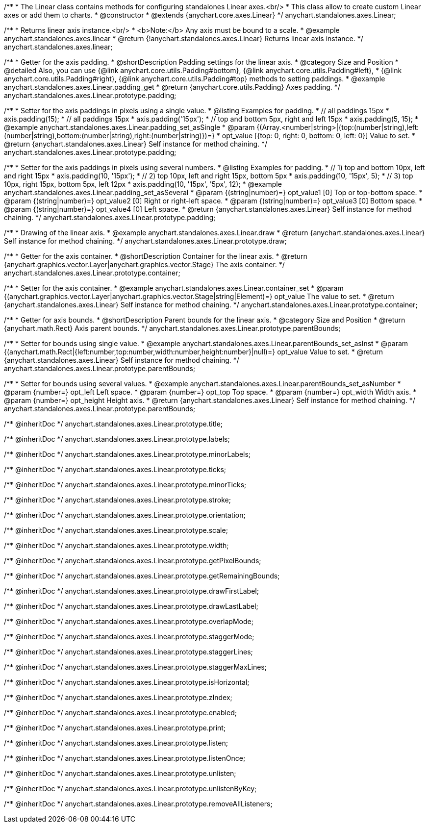 /**
 * The Linear class contains methods for configuring standalones Linear axes.<br/>
 * This class allow to create custom Linear axes or add them to charts.
 * @constructor
 * @extends {anychart.core.axes.Linear}
 */
anychart.standalones.axes.Linear;


//----------------------------------------------------------------------------------------------------------------------
//
//  anychart.standalones.axes.linear
//
//----------------------------------------------------------------------------------------------------------------------

/**
 * Returns linear axis instance.<br/>
 * <b>Note:</b> Any axis must be bound to a scale.
 * @example anychart.standalones.axes.linear
 * @return {!anychart.standalones.axes.Linear} Returns linear axis instance.
 */
anychart.standalones.axes.linear;


//----------------------------------------------------------------------------------------------------------------------
//
//  anychart.standalones.axes.Linear.prototype.padding
//
//----------------------------------------------------------------------------------------------------------------------

/**
 * Getter for the axis padding.
 * @shortDescription Padding settings for the linear axis.
 * @category Size and Position
 * @detailed Also, you can use {@link anychart.core.utils.Padding#bottom}, {@link anychart.core.utils.Padding#left},
 * {@link anychart.core.utils.Padding#right}, {@link anychart.core.utils.Padding#top} methods to setting paddings.
 * @example anychart.standalones.axes.Linear.padding_get
 * @return {anychart.core.utils.Padding} Axes padding.
 */
anychart.standalones.axes.Linear.prototype.padding;

/**
 * Setter for the axis paddings in pixels using a single value.
 * @listing Examples for padding.
 * // all paddings 15px
 * axis.padding(15);
 * // all paddings 15px
 * axis.padding('15px');
 * // top and bottom 5px, right and left 15px
 * axis.padding(5, 15);
 * @example anychart.standalones.axes.Linear.padding_set_asSingle
 * @param {(Array.<number|string>|{top:(number|string),left:(number|string),bottom:(number|string),right:(number|string)})=}
 * opt_value [{top: 0, right: 0, bottom: 0, left: 0}] Value to set.
 * @return {anychart.standalones.axes.Linear} Self instance for method chaining.
 */
anychart.standalones.axes.Linear.prototype.padding;

/**
 * Setter for the axis paddings in pixels using several numbers.
 * @listing Examples for padding.
 * // 1) top and bottom 10px, left and right 15px
 * axis.padding(10, '15px');
 * // 2) top 10px, left and right 15px, bottom 5px
 * axis.padding(10, '15px', 5);
 * // 3) top 10px, right 15px, bottom 5px, left 12px
 * axis.padding(10, '15px', '5px', 12);
 * @example anychart.standalones.axes.Linear.padding_set_asSeveral
 * @param {(string|number)=} opt_value1 [0] Top or top-bottom space.
 * @param {(string|number)=} opt_value2 [0] Right or right-left space.
 * @param {(string|number)=} opt_value3 [0] Bottom space.
 * @param {(string|number)=} opt_value4 [0] Left space.
 * @return {anychart.standalones.axes.Linear} Self instance for method chaining.
 */
anychart.standalones.axes.Linear.prototype.padding;


//----------------------------------------------------------------------------------------------------------------------
//
//  anychart.standalones.axes.Linear.prototype.draw
//
//----------------------------------------------------------------------------------------------------------------------

/**
 * Drawing of the linear axis.
 * @example anychart.standalones.axes.Linear.draw
 * @return {anychart.standalones.axes.Linear} Self instance for method chaining.
 */
anychart.standalones.axes.Linear.prototype.draw;


//----------------------------------------------------------------------------------------------------------------------
//
//  anychart.standalones.axes.Linear.prototype.container
//
//----------------------------------------------------------------------------------------------------------------------

/**
 * Getter for the axis container.
 * @shortDescription Container for the linear axis.
 * @return {anychart.graphics.vector.Layer|anychart.graphics.vector.Stage} The axis container.
 */
anychart.standalones.axes.Linear.prototype.container;

/**
 * Setter for the axis container.
 * @example anychart.standalones.axes.Linear.container_set
 * @param {(anychart.graphics.vector.Layer|anychart.graphics.vector.Stage|string|Element)=} opt_value The value to set.
 * @return {anychart.standalones.axes.Linear} Self instance for method chaining.
*/
anychart.standalones.axes.Linear.prototype.container;


//----------------------------------------------------------------------------------------------------------------------
//
//  anychart.standalones.axes.Linear.prototype.parentBounds
//
//----------------------------------------------------------------------------------------------------------------------

/**
 * Getter for axis bounds.
 * @shortDescription Parent bounds for the linear axis.
 * @category Size and Position
 * @return {anychart.math.Rect} Axis parent bounds.
 */
anychart.standalones.axes.Linear.prototype.parentBounds;

/**
 * Setter for bounds using single value.
 * @example anychart.standalones.axes.Linear.parentBounds_set_asInst
 * @param {(anychart.math.Rect|{left:number,top:number,width:number,height:number}|null)=} opt_value Value to set.
 * @return {anychart.standalones.axes.Linear} Self instance for method chaining.
 */
anychart.standalones.axes.Linear.prototype.parentBounds;

/**
 * Setter for bounds using several values.
 * @example anychart.standalones.axes.Linear.parentBounds_set_asNumber
 * @param {number=} opt_left Left space.
 * @param {number=} opt_top Top space.
 * @param {number=} opt_width Width axis.
 * @param {number=} opt_height Height axis.
 * @return {anychart.standalones.axes.Linear} Self instance for method chaining.
 */
anychart.standalones.axes.Linear.prototype.parentBounds;

/** @inheritDoc */
anychart.standalones.axes.Linear.prototype.title;

/** @inheritDoc */
anychart.standalones.axes.Linear.prototype.labels;

/** @inheritDoc */
anychart.standalones.axes.Linear.prototype.minorLabels;

/** @inheritDoc */
anychart.standalones.axes.Linear.prototype.ticks;

/** @inheritDoc */
anychart.standalones.axes.Linear.prototype.minorTicks;

/** @inheritDoc */
anychart.standalones.axes.Linear.prototype.stroke;

/** @inheritDoc */
anychart.standalones.axes.Linear.prototype.orientation;

/** @inheritDoc */
anychart.standalones.axes.Linear.prototype.scale;

/** @inheritDoc */
anychart.standalones.axes.Linear.prototype.width;

/** @inheritDoc */
anychart.standalones.axes.Linear.prototype.getPixelBounds;

/** @inheritDoc */
anychart.standalones.axes.Linear.prototype.getRemainingBounds;

/** @inheritDoc */
anychart.standalones.axes.Linear.prototype.drawFirstLabel;

/** @inheritDoc */
anychart.standalones.axes.Linear.prototype.drawLastLabel;

/** @inheritDoc */
anychart.standalones.axes.Linear.prototype.overlapMode;

/** @inheritDoc */
anychart.standalones.axes.Linear.prototype.staggerMode;

/** @inheritDoc */
anychart.standalones.axes.Linear.prototype.staggerLines;

/** @inheritDoc */
anychart.standalones.axes.Linear.prototype.staggerMaxLines;

/** @inheritDoc */
anychart.standalones.axes.Linear.prototype.isHorizontal;

/** @inheritDoc */
anychart.standalones.axes.Linear.prototype.zIndex;

/** @inheritDoc */
anychart.standalones.axes.Linear.prototype.enabled;

/** @inheritDoc */
anychart.standalones.axes.Linear.prototype.print;

/** @inheritDoc */
anychart.standalones.axes.Linear.prototype.listen;

/** @inheritDoc */
anychart.standalones.axes.Linear.prototype.listenOnce;

/** @inheritDoc */
anychart.standalones.axes.Linear.prototype.unlisten;

/** @inheritDoc */
anychart.standalones.axes.Linear.prototype.unlistenByKey;

/** @inheritDoc */
anychart.standalones.axes.Linear.prototype.removeAllListeners;

